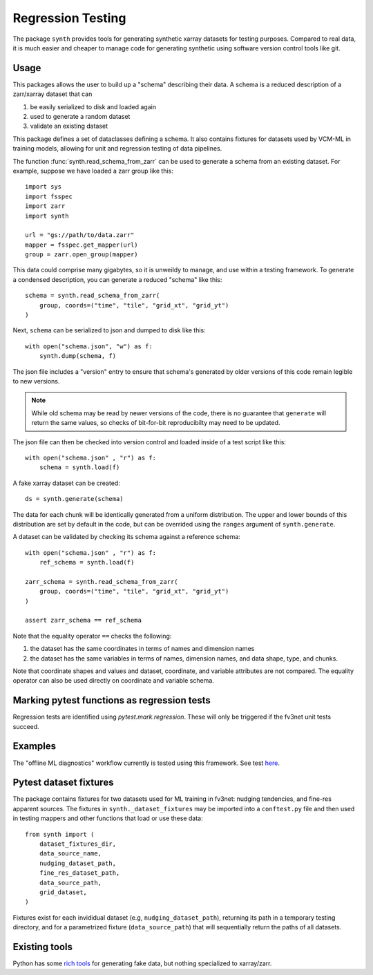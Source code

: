 Regression Testing
==================

The package ``synth`` provides tools for generating synthetic xarray datasets for testing purposes.
Compared to real data, it is much easier and cheaper to manage code for generating synthetic 
using software version control tools like git.


Usage
-----

This packages allows the user to build up a "schema" describing their data. 
A schema is a reduced description of a zarr/xarray dataset that can

1. be easily serialized to disk and loaded again
2. used to generate a random dataset
3. validate an existing dataset

This package defines a set of dataclasses defining a schema. It also contains fixtures
for datasets used by VCM-ML in training models, allowing for unit and regression testing
of data pipelines. 


The function :func:`synth.read_schema_from_zarr` can be used to generate a schema 
from an existing dataset. For example, suppose we have loaded a zarr group like this::

    import sys
    import fsspec
    import zarr
    import synth

    url = "gs://path/to/data.zarr"
    mapper = fsspec.get_mapper(url)
    group = zarr.open_group(mapper)

This data could comprise many gigabytes, so it is unweildy to manage, and use
within a testing framework. To generate a condensed description, you can
generate a reduced "schema" like this::

    schema = synth.read_schema_from_zarr(
        group, coords=("time", "tile", "grid_xt", "grid_yt")
    )

Next, ``schema`` can be serialized to json and dumped to disk like
this::

    with open("schema.json", "w") as f:
        synth.dump(schema, f)

The json file includes a "version" entry to ensure that schema's generated by
older versions of this code remain legible to new versions. 

.. note::

    While old schema may be read by newer versions of the code, there is no
    guarantee that ``generate`` will return the same values, so checks of
    bit-for-bit reproducibilty may need to be updated.


The json file can
then be checked into version control and loaded inside of a
test script like this::

    with open("schema.json" , "r") as f:
        schema = synth.load(f)
    
A fake xarray dataset can be created::

    ds = synth.generate(schema)

The data for each chunk will be identically generated from a uniform distribution.
The upper and lower bounds of this distribution are set by default in the code, but can 
be overrided using the ``ranges`` argument of ``synth.generate``.

A dataset can be validated by checking its schema against a reference schema::

    with open("schema.json" , "r") as f:
        ref_schema = synth.load(f)

    zarr_schema = synth.read_schema_from_zarr(
        group, coords=("time", "tile", "grid_xt", "grid_yt")
    )
    
    assert zarr_schema == ref_schema

Note that the equality operator ``==`` checks the following:

1. the dataset has the same coordinates in terms of names and dimension names
2. the dataset has the same variables in terms of names, dimension names, and data shape, type, and chunks.

Note that coordinate shapes and values and dataset, coordinate, and variable attributes 
are not compared. The equality operator can also be used directly on coordinate and 
variable schema. 


Marking pytest functions as regression tests
--------------------------------------------

Regression tests are identified using `pytest.mark.regression`. These will
only be triggered if the fv3net unit tests succeed.

Examples
--------

The "offline ML diagnostics" workflow currently is tested using this framework.
See test `here <https://github.com/VulcanClimateModeling/fv3net/blob/a15c67e127f6e0622643e27bbc8f97727ea2087d/tests/training/test_training_and_offline_diags.py#L1>`_.


Pytest dataset fixtures
-----------------------

The package contains fixtures for two datasets used for ML training in fv3net: nudging tendencies, 
and fine-res apparent sources. The fixtures in 
``synth._dataset_fixtures`` may be imported into a ``conftest.py`` file and then
used in testing mappers and other functions that load or use these data::
    from synth import (
        dataset_fixtures_dir,
        data_source_name,
        nudging_dataset_path,
        fine_res_dataset_path,
        data_source_path,
        grid_dataset,
    )

Fixtures exist for each invididual dataset (e.g, ``nudging_dataset_path``), returning its path in a
temporary testing directory, and for a parametrized fixture (``data_source_path``) that will
sequentially return the paths of all datasets.


Existing tools
--------------

Python has some `rich tools <https://faker.readthedocs.io/en/master/>`_ for
generating fake data, but nothing specialized to xarray/zarr.


